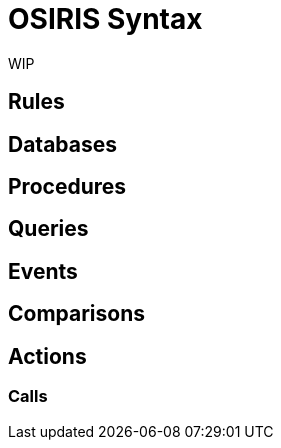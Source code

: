 # OSIRIS Syntax

WIP

## Rules

## Databases

## Procedures

## Queries

## Events

## Comparisons

## Actions

### Calls